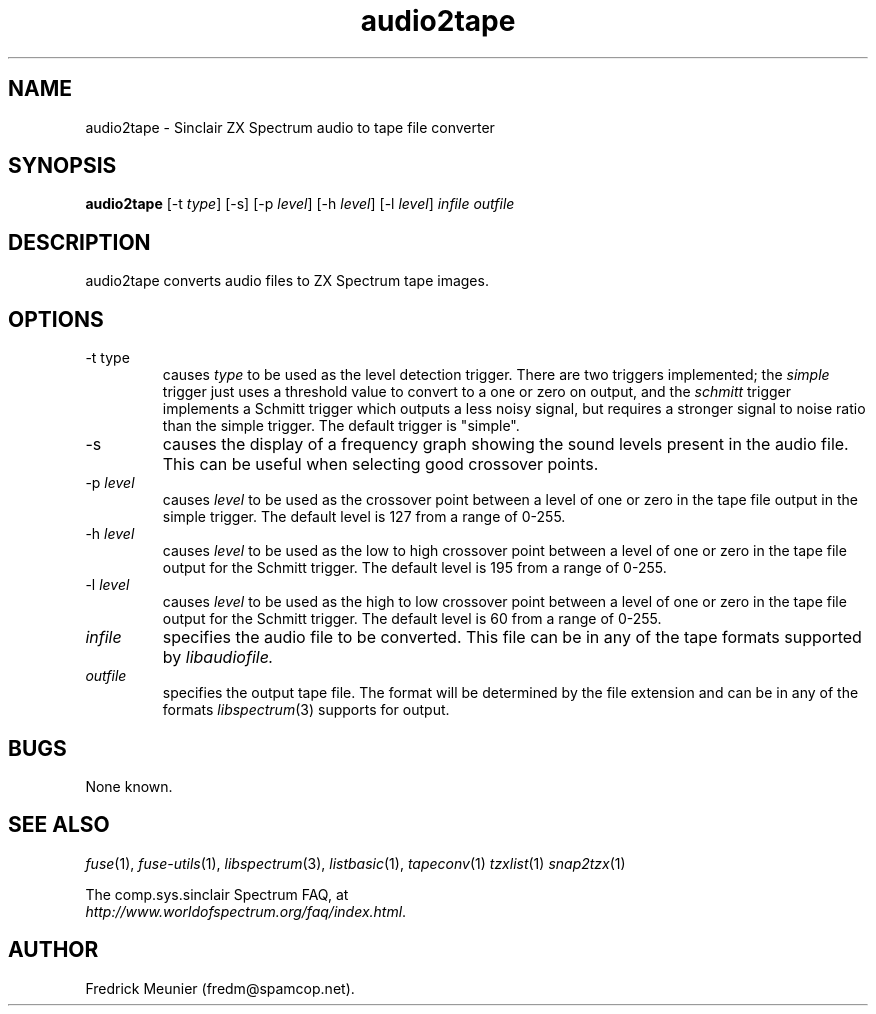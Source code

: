 .\" -*- nroff -*-
.\"
.\" audio2tape.1: audio2tape man page
.\" Copyright (c) 2007 Fredrick Meunier
.\"
.\" This program is free software; you can redistribute it and/or modify
.\" it under the terms of the GNU General Public License as published by
.\" the Free Software Foundation; either version 2 of the License, or
.\" (at your option) any later version.
.\"
.\" This program is distributed in the hope that it will be useful,
.\" but WITHOUT ANY WARRANTY; without even the implied warranty of
.\" MERCHANTABILITY or FITNESS FOR A PARTICULAR PURPOSE.  See the
.\" GNU General Public License for more details.
.\"
.\" You should have received a copy of the GNU General Public License
.\" along with this program; if not, write to the Free Software
.\" Foundation, Inc., 59 Temple Place, Suite 330, Boston, MA 02111-1307 USA
.\"
.\" Author contact information:
.\"
.\" E-mail: fredm@spamcop.net
.\"
.\"
.TH audio2tape 1 "11th May, 2007" "Version 0.8.0.1" "Emulators"
.\"
.\"------------------------------------------------------------------
.\"
.SH NAME
audio2tape \- Sinclair ZX Spectrum audio to tape file converter
.\"
.\"------------------------------------------------------------------
.\"
.SH SYNOPSIS
.PD 0
.B audio2tape
.RI "[-t " type ]
[-s]
.RI "[-p " level ]
.RI "[-h " level ]
.RI "[-l " level ]
.I infile outfile
.PD 1
.\"
.\"------------------------------------------------------------------
.\"
.SH DESCRIPTION
audio2tape converts audio files to ZX Spectrum tape images.
.\"
.\"------------------------------------------------------------------
.\"
.SH OPTIONS
.TP
.RI "-t type
causes
.I type
to be used as the level detection trigger. There are two triggers implemented;
the
.I simple
trigger just uses a threshold value to convert to a one or zero on output, and
the
.I schmitt
trigger implements a Schmitt trigger which outputs a less noisy signal, but
requires a stronger signal to noise ratio than the simple trigger. The default
trigger is "simple".
.TP
-s
causes the display of a frequency graph showing the sound levels present in the
audio file. This can be useful when selecting good crossover points.
.TP
.RI "-p " level
causes
.I level
to be used as the crossover point between a level of one or zero in the tape
file output in the simple trigger. The default level is 127 from a range of
0-255.
.TP
.RI "-h " level
causes
.I level
to be used as the low to high crossover point between a level of one or zero
in the tape file output for the Schmitt trigger. The default level is 195 from a
range of 0-255.
.TP
.RI "-l " level
causes
.I level
to be used as the high to low crossover point between a level of one or zero
in the tape file output for the Schmitt trigger. The default level is 60 from a
range of 0-255.
.TP
.I infile
specifies the audio file to be converted. This file can be in any of the
tape formats supported by
.IR libaudiofile.
.TP
.I outfile
specifies the output tape file. The format will be determined by the
file extension and can be in any of the formats
.IR libspectrum "(3)"
supports for output.
.\"
.\"------------------------------------------------------------------
.\"
.SH BUGS
None known.
.\"
.\"------------------------------------------------------------------
.\"
.SH SEE ALSO
.IR fuse "(1),"
.IR fuse-utils "(1),"
.IR libspectrum "(3),"
.IR listbasic "(1),"
.IR tapeconv "(1)"
.IR tzxlist "(1)"
.IR snap2tzx "(1)"
.PP
The comp.sys.sinclair Spectrum FAQ, at
.br
.IR "http://www.worldofspectrum.org/faq/index.html" .
.\"
.\"------------------------------------------------------------------
.\"
.SH AUTHOR
Fredrick Meunier (fredm@spamcop.net).
